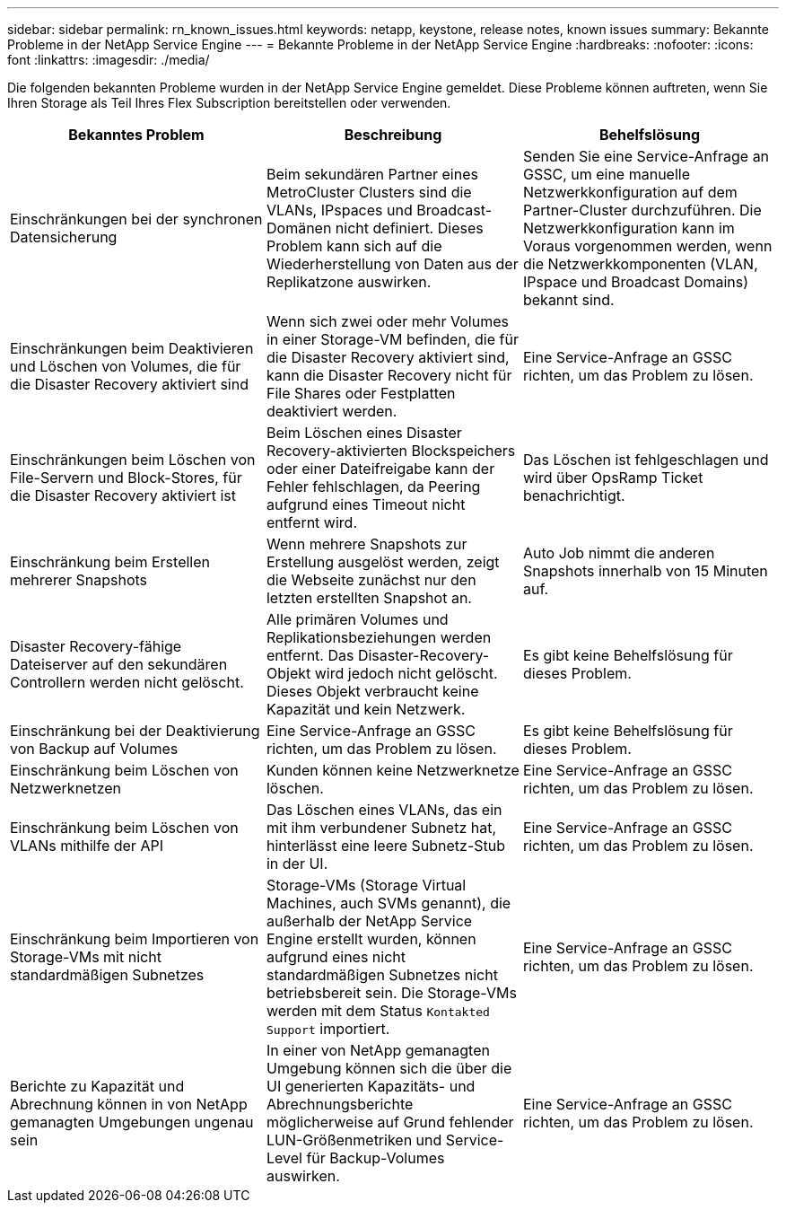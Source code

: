 ---
sidebar: sidebar 
permalink: rn_known_issues.html 
keywords: netapp, keystone, release notes, known issues 
summary: Bekannte Probleme in der NetApp Service Engine 
---
= Bekannte Probleme in der NetApp Service Engine
:hardbreaks:
:nofooter: 
:icons: font
:linkattrs: 
:imagesdir: ./media/


[role="lead"]
Die folgenden bekannten Probleme wurden in der NetApp Service Engine gemeldet. Diese Probleme können auftreten, wenn Sie Ihren Storage als Teil Ihres Flex Subscription bereitstellen oder verwenden.

[cols="3*"]
|===
| Bekanntes Problem | Beschreibung | Behelfslösung 


| Einschränkungen bei der synchronen Datensicherung | Beim sekundären Partner eines MetroCluster Clusters sind die VLANs, IPspaces und Broadcast-Domänen nicht definiert. Dieses Problem kann sich auf die Wiederherstellung von Daten aus der Replikatzone auswirken. | Senden Sie eine Service-Anfrage an GSSC, um eine manuelle Netzwerkkonfiguration auf dem Partner-Cluster durchzuführen. Die Netzwerkkonfiguration kann im Voraus vorgenommen werden, wenn die Netzwerkkomponenten (VLAN, IPspace und Broadcast Domains) bekannt sind. 


| Einschränkungen beim Deaktivieren und Löschen von Volumes, die für die Disaster Recovery aktiviert sind | Wenn sich zwei oder mehr Volumes in einer Storage-VM befinden, die für die Disaster Recovery aktiviert sind, kann die Disaster Recovery nicht für File Shares oder Festplatten deaktiviert werden. | Eine Service-Anfrage an GSSC richten, um das Problem zu lösen. 


| Einschränkungen beim Löschen von File-Servern und Block-Stores, für die Disaster Recovery aktiviert ist | Beim Löschen eines Disaster Recovery-aktivierten Blockspeichers oder einer Dateifreigabe kann der Fehler fehlschlagen, da Peering aufgrund eines Timeout nicht entfernt wird. | Das Löschen ist fehlgeschlagen und wird über OpsRamp Ticket benachrichtigt. 


| Einschränkung beim Erstellen mehrerer Snapshots | Wenn mehrere Snapshots zur Erstellung ausgelöst werden, zeigt die Webseite zunächst nur den letzten erstellten Snapshot an. | Auto Job nimmt die anderen Snapshots innerhalb von 15 Minuten auf. 


| Disaster Recovery-fähige Dateiserver auf den sekundären Controllern werden nicht gelöscht. | Alle primären Volumes und Replikationsbeziehungen werden entfernt. Das Disaster-Recovery-Objekt wird jedoch nicht gelöscht. Dieses Objekt verbraucht keine Kapazität und kein Netzwerk. | Es gibt keine Behelfslösung für dieses Problem. 


| Einschränkung bei der Deaktivierung von Backup auf Volumes | Eine Service-Anfrage an GSSC richten, um das Problem zu lösen. | Es gibt keine Behelfslösung für dieses Problem. 


| Einschränkung beim Löschen von Netzwerknetzen | Kunden können keine Netzwerknetze löschen. | Eine Service-Anfrage an GSSC richten, um das Problem zu lösen. 


| Einschränkung beim Löschen von VLANs mithilfe der API | Das Löschen eines VLANs, das ein mit ihm verbundener Subnetz hat, hinterlässt eine leere Subnetz-Stub in der UI. | Eine Service-Anfrage an GSSC richten, um das Problem zu lösen. 


| Einschränkung beim Importieren von Storage-VMs mit nicht standardmäßigen Subnetzes | Storage-VMs (Storage Virtual Machines, auch SVMs genannt), die außerhalb der NetApp Service Engine erstellt wurden, können aufgrund eines nicht standardmäßigen Subnetzes nicht betriebsbereit sein. Die Storage-VMs werden mit dem Status `Kontakted Support` importiert. | Eine Service-Anfrage an GSSC richten, um das Problem zu lösen. 


| Berichte zu Kapazität und Abrechnung können in von NetApp gemanagten Umgebungen ungenau sein | In einer von NetApp gemanagten Umgebung können sich die über die UI generierten Kapazitäts- und Abrechnungsberichte möglicherweise auf Grund fehlender LUN-Größenmetriken und Service-Level für Backup-Volumes auswirken. | Eine Service-Anfrage an GSSC richten, um das Problem zu lösen. 
|===